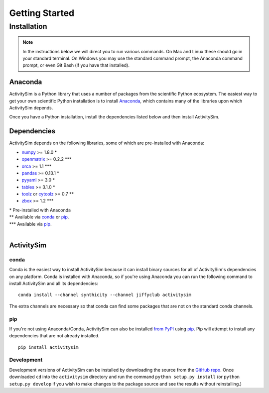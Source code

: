 Getting Started
===============

Installation
------------

.. note::
   In the instructions below we will direct you to run various commands.
   On Mac and Linux these should go in your standard terminal.
   On Windows you may use the standard command prompt, the Anaconda
   command prompt, or even Git Bash (if you have that installed).

Anaconda
~~~~~~~~

ActivitySim is a Python library that uses a number of packages from the
scientific Python ecosystem.
The easiest way to get your own scientific Python installation is to
install Anaconda_, which contains many of the libraries upon which
ActivitySim depends.

Once you have a Python installation, install the dependencies listed below and
then install ActivitySim.

Dependencies
~~~~~~~~~~~~

ActivitySim depends on the following libraries, some of which are pre-installed
with Anaconda:

* `numpy <http://numpy.org>`__ >= 1.8.0 \*
* `openmatrix <https://pypi.python.org/pypi/OpenMatrix/0.2.3>`__ >= 0.2.2 \*\*\*
* `orca <https://synthicity.github.io/orca/>`__ >= 1.1 \*\*\*
* `pandas <http://pandas.pydata.org>`__ >= 0.13.1 \*
* `pyyaml <http://pyyaml.org/wiki/PyYAML>`__ >= 3.0 \*
* `tables <http://www.pytables.org/moin>`__ >= 3.1.0 \*
* `toolz <http://toolz.readthedocs.org/en/latest/>`__ or
  `cytoolz <https://github.com/pytoolz/cytoolz>`__ >= 0.7 \*\*
* `zbox <https://github.com/jiffyclub/zbox>`__ >= 1.2 \*\*\*

| \* Pre-installed with Anaconda
| \*\* Available via conda_ or pip_.
| \*\*\* Available via pip_.
|

ActivitySim
~~~~~~~~~~~

conda
^^^^^

Conda is the easiest way to install ActivitySim because it can install
binary sources for all of ActivitySim's dependencies on any platform.
Conda is installed with Anaconda, so if you're using Anaconda you can run
the following command to install ActivitySim and all its dependencies::

    conda install --channel synthicity --channel jiffyclub activitysim

The extra channels are necessary so that conda can find some packages that
are not on the standard conda channels.

pip
^^^

If you're not using Anaconda/Conda, ActivitySim can also be installed
`from PyPI <https://pypi.python.org/pypi/activitysim>`__ using pip_.
Pip will attempt to install any dependencies that are not already installed.

::

    pip install activitysim

Development
^^^^^^^^^^^

Development versions of ActivitySim can be installed by downloading the source
from the `GitHub repo <https://github.com/udst/activitysim>`__.
Once downloaded ``cd`` into the ``activitysim`` directory and run the
command ``python setup.py install`` (or ``python setup.py develop`` if you wish
to make changes to the package source and see the results without reinstalling.)

.. _Anaconda: http://docs.continuum.io/anaconda/index.html
.. _conda: http://conda.pydata.org/
.. _pip: https://pip.pypa.io/en/stable/
